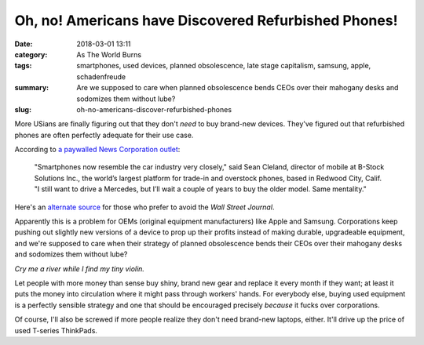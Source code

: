 Oh, no! Americans have Discovered Refurbished Phones!
#####################################################

:date: 2018-03-01 13:11
:category: As The World Burns
:tags: smartphones, used devices, planned obsolescence, late stage capitalism, samsung, apple, schadenfreude
:summary: Are we supposed to care when planned obsolescence bends CEOs over their mahogany desks and sodomizes them without lube?
:slug: oh-no-americans-discover-refurbished-phones


More USians are finally figuring out that they don't *need* to buy brand-new devices. They've figured out that refurbished phones are often perfectly adequate for their use case. 

According to `a paywalled News Corporation outlet <https://www.wsj.com/articles/your-love-of-your-old-smartphone-is-a-problem-for-apple-and-samsung-1519822801>`_:

    "Smartphones now resemble the car industry very closely," said Sean Cleland, director of mobile at B-Stock Solutions Inc., the world’s largest platform for trade-in and overstock phones, based in Redwood City, Calif. "I still want to drive a Mercedes, but I’ll wait a couple of years to buy the older model. Same mentality."

Here's an `alternate source <https://9to5google.com/2018/03/01/smartphone-upgrade-cycles/>`_ for those who prefer to avoid the *Wall Street Journal*.

Apparently this is a problem for OEMs (original equipment manufacturers) like Apple and Samsung. Corporations keep pushing out slightly new versions of a device to prop up their profits instead of making durable, upgradeable equipment, and we're supposed to care when their strategy of planned obsolescence bends their CEOs over their mahogany desks and sodomizes them without lube?

*Cry me a river while I find my tiny violin.*

Let people with more money than sense buy shiny, brand new gear and replace it every month if they want; at least it puts the money into circulation where it might pass through workers' hands. For everybody else, buying used equipment is a perfectly sensible strategy and one that should be encouraged precisely *because* it fucks over corporations. 

Of course, I'll also be screwed if more people realize they don't need brand-new laptops, either. It'll drive up the price of used T-series ThinkPads.